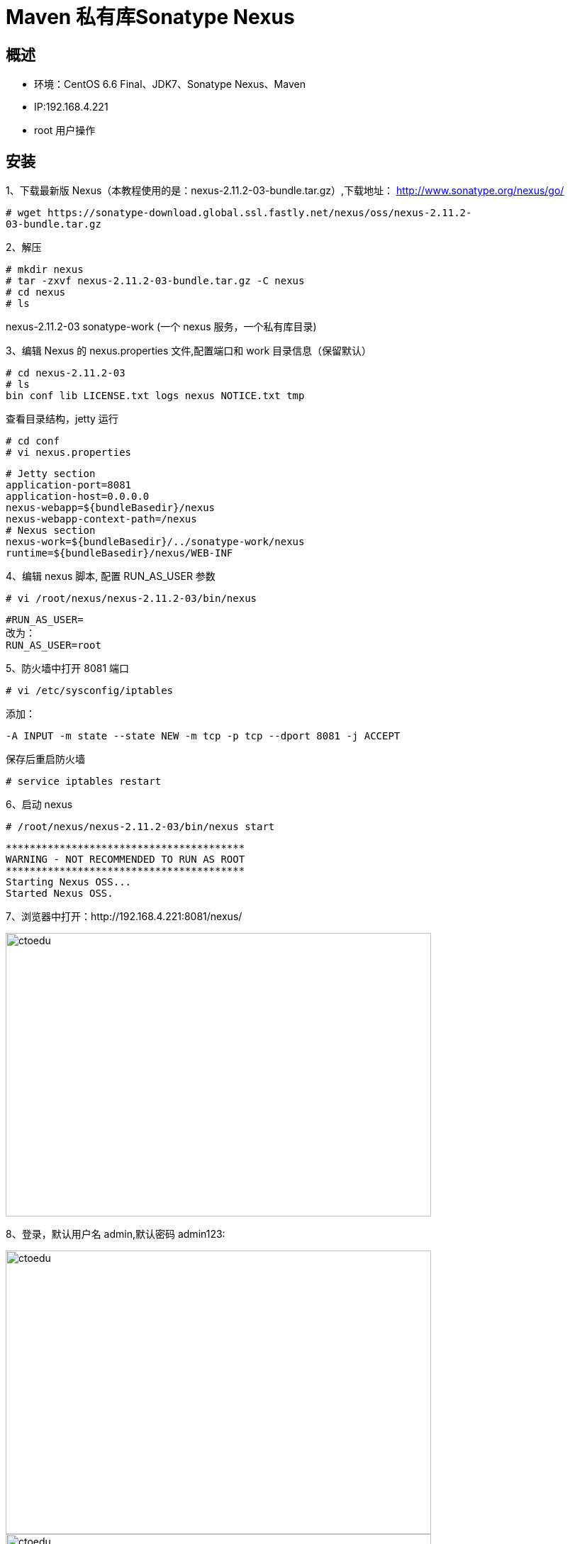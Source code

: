 = Maven 私有库Sonatype Nexus

== 概述

* 环境：CentOS 6.6 Final、JDK7、Sonatype Nexus、Maven
* IP:192.168.4.221
* root 用户操作 

== 安装


1、下载最新版 Nexus（本教程使用的是：nexus-2.11.2-03-bundle.tar.gz）,下载地址：
http://www.sonatype.org/nexus/go/

```
# wget https://sonatype-download.global.ssl.fastly.net/nexus/oss/nexus-2.11.2-
03-bundle.tar.gz
```

2、解压
```
# mkdir nexus
# tar -zxvf nexus-2.11.2-03-bundle.tar.gz -C nexus
# cd nexus
# ls
```

nexus-2.11.2-03 sonatype-work
(一个 nexus 服务，一个私有库目录)


3、编辑 Nexus 的 nexus.properties 文件,配置端口和 work 目录信息（保留默认）

```
# cd nexus-2.11.2-03
# ls
bin conf lib LICENSE.txt logs nexus NOTICE.txt tmp

```

查看目录结构，jetty 运行


```
# cd conf
# vi nexus.properties
```


```
# Jetty section
application-port=8081
application-host=0.0.0.0
nexus-webapp=${bundleBasedir}/nexus
nexus-webapp-context-path=/nexus
# Nexus section
nexus-work=${bundleBasedir}/../sonatype-work/nexus
runtime=${bundleBasedir}/nexus/WEB-INF
```

4、编辑 nexus 脚本, 配置 RUN_AS_USER 参数

```
# vi /root/nexus/nexus-2.11.2-03/bin/nexus

```

```
#RUN_AS_USER=
改为：
RUN_AS_USER=root
```

5、防火墙中打开 8081 端口
```
# vi /etc/sysconfig/iptables
```

添加：
```
-A INPUT -m state --state NEW -m tcp -p tcp --dport 8081 -j ACCEPT
```
保存后重启防火墙

```
# service iptables restart
```

6、启动 nexus
```
# /root/nexus/nexus-2.11.2-03/bin/nexus start
```


```

****************************************
WARNING - NOT RECOMMENDED TO RUN AS ROOT
****************************************
Starting Nexus OSS...
Started Nexus OSS.

```

7、浏览器中打开：http://192.168.4.221:8081/nexus/

image::https://github.com/csy512889371/learnDoc/blob/master/image/2018/zz/207.png?raw=true[ctoedu,600,400]

8、登录，默认用户名 admin,默认密码 admin123:

image::https://github.com/csy512889371/learnDoc/blob/master/image/2018/zz/208.png?raw=true[ctoedu,600,400]

image::https://github.com/csy512889371/learnDoc/blob/master/image/2018/zz/209.png?raw=true[ctoedu,600,400]


到此，Nexus 已安装完成，接下来是 Nexus 的配置


== Nexus 配置（登录后）

> 1、菜单 Administration/Server 配置邮箱服务地址(如果忘记密码，可以通过该邮箱找回密码)

image::https://github.com/csy512889371/learnDoc/blob/master/image/2018/zz/210.png?raw=true[ctoedu,600,400]

给用户配置邮箱地址，方便忘记密码时找回：

image::https://github.com/csy512889371/learnDoc/blob/master/image/2018/zz/211.png?raw=true[ctoedu,600,400]

用户修改密码

image::https://github.com/csy512889371/learnDoc/blob/master/image/2018/zz/212.png?raw=true[ctoedu,600,400]

> 2、仓库类型

image::https://github.com/csy512889371/learnDoc/blob/master/image/2018/zz/213.png?raw=true[ctoedu,600,400]

group 仓库组：Nexus 通过仓库组的概念统一管理多个仓库，这样我们在项目中直接请


求仓库组即可请求到仓库组管理的多个仓库；

* hosted 宿主仓库：主要用于发布内部项目构件或第三方的项目构件（如购买商业的构件）
以及无法从公共仓库获取的构件（如 oracle 的 JDBC 驱动）

** proxy 代理仓库：代理公共的远程仓库；
** virtual 虚拟仓库：用于适配 Maven 1；

一般用到的仓库种类是 hosted、proxy

* Hosted 仓库常用类型说明：
** releases 内部的模块中 release 模块的发布仓库
** snapshots 发布内部的 SNAPSHOT 模块的仓库
** 3rd party 第三方依赖的仓库，这个数据通常是由内部人员自行下载之后发布上去

如果构建的 Maven 项目本地仓库没有对应的依赖包，那么就会去 Nexus 私服去下载，
如果Nexus私服也没有此依赖包，就回去远程中央仓库下载依赖，这些中央仓库就是proxy。
Nexus 私服下载成功后再下载至本地 Maven 库供项目引用。


> 3、设置 proxy 代理仓库(Apache Snapshots/Central/Codehaus Snapshots)准许远程下载，如：

image::https://github.com/csy512889371/learnDoc/blob/master/image/2018/zz/214.png?raw=true[ctoedu,600,400]



